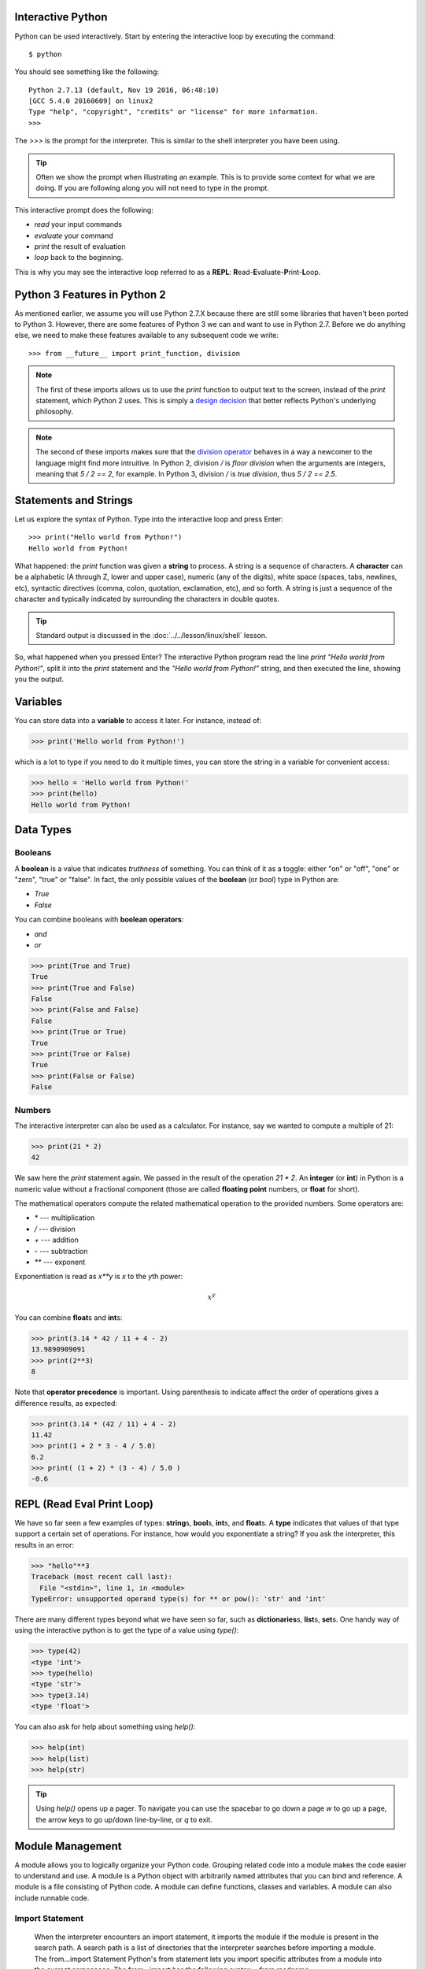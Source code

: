 

Interactive Python
------------------

Python can be used interactively.  Start by entering the interactive
loop by executing the command::

  $ python

You should see something like the following::

  Python 2.7.13 (default, Nov 19 2016, 06:48:10)
  [GCC 5.4.0 20160609] on linux2
  Type "help", "copyright", "credits" or "license" for more information.
  >>>
  
The `>>>` is the prompt for the interpreter. This is similar to the
shell interpreter you have been using.

.. tip::

   Often we show the prompt when illustrating an example. This is to
   provide some context for what we are doing. If you are following
   along you will not need to type in the prompt.

This interactive prompt does the following:

- *read* your input commands
- *evaluate* your command
- *print* the result of evaluation
- *loop* back to the beginning.

This is why you may see the interactive loop referred to as a
**REPL**: **R**\ead-**E**\valuate-**P**\rint-**L**\oop.

Python 3 Features in Python 2
-----------------------------

As mentioned earlier, we assume you will use Python 2.7.X because
there are still some libraries that haven't been ported to
Python 3. However, there are some features of Python 3 we can and want
to use in Python 2.7. Before we do anything else, we need to make
these features available to any subsequent code we write::

  >>> from __future__ import print_function, division

.. note::

   The first of these imports allows us to use the `print` function
   to output text to the screen, instead of the `print` statement,
   which Python 2 uses. This is simply a `design decision
   <https://www.python.org/dev/peps/pep-3105/>`_ that better reflects
   Python's underlying philosophy.

.. note::

   The second of these imports makes sure that the `division operator
   <https://www.python.org/dev/peps/pep-0238/>`_ behaves in a way a
   newcomer to the language might find more intruitive. In Python 2,
   division `/` is *floor division* when the arguments are integers,
   meaning that `5 / 2 == 2`, for example. In Python 3, division
   `/` is *true division*, thus `5 / 2 == 2.5`.

Statements and Strings
----------------------

Let us explore the syntax of Python.  Type into the interactive loop
and press Enter::

  >>> print("Hello world from Python!")
  Hello world from Python!

What happened: the `print` function was given a **string** to
process. A string is a sequence of characters.  A **character** can be
a alphabetic (A through Z, lower and upper case), numeric (any of the
digits), white space (spaces, tabs, newlines, etc), syntactic
directives (comma, colon, quotation, exclamation, etc), and so forth.
A string is just a sequence of the character and typically indicated
by surrounding the characters in double quotes.

.. tip::

   Standard output is discussed in the
   :doc:`../../lesson/linux/shell` lesson.

So, what happened when you pressed Enter?  The interactive Python
program read the line `print "Hello world from Python!"`, split it into
the `print` statement and the `"Hello world from Python!"` string, and
then executed the line, showing you the output.

Variables
---------

You can store data into a **variable** to access it later.
For instance, instead of:

.. code:: python

   >>> print('Hello world from Python!')

which is a lot to type if you need to do it multiple times, you can
store the string in a variable for convenient access:

.. code:: python

   >>> hello = 'Hello world from Python!'
   >>> print(hello)
   Hello world from Python!


Data Types
----------

Booleans
^^^^^^^^

A **boolean** is a value that indicates *truthness* of something.
You can think of it as a toggle: either "on" or "off", "one" or
"zero", "true" or "false".  In fact, the only possible values of the
**boolean** (or `bool`) type in Python are:

- `True`
- `False`

You can combine booleans with **boolean operators**:

- `and`
- `or`

.. code:: python

   >>> print(True and True)
   True
   >>> print(True and False)
   False
   >>> print(False and False)
   False
   >>> print(True or True)
   True
   >>> print(True or False)
   True
   >>> print(False or False)
   False

Numbers
^^^^^^^

The interactive interpreter can also be used as a calculator.
For instance, say we wanted to compute a multiple of 21:

.. code:: python

   >>> print(21 * 2)
   42

We saw here the `print` statement again. We passed in the result of
the operation `21 * 2`.  An **integer** (or **int**) in Python is a
numeric value without a fractional component (those are called
**floating point** numbers, or **float** for short).

The mathematical operators compute the related mathematical operation
to the provided numbers.  Some operators are:

- `*` --- multiplication
- `/` --- division
- `+` --- addition
- `-` --- subtraction
- `**` --- exponent

Exponentiation is read as `x**y` is `x` to the `y`\th power:

.. math::

   x^y

You can combine **float**\s and **int**\s:

.. code:: python

   >>> print(3.14 * 42 / 11 + 4 - 2)
   13.9890909091
   >>> print(2**3)
   8

Note that **operator precedence** is important.  Using parenthesis to
indicate affect the order of operations gives a difference results, as
expected:

.. code:: python

   >>> print(3.14 * (42 / 11) + 4 - 2)
   11.42
   >>> print(1 + 2 * 3 - 4 / 5.0)
   6.2
   >>> print( (1 + 2) * (3 - 4) / 5.0 )
   -0.6

REPL (Read Eval Print Loop)
----------------------------

We have so far seen a few examples of types: **string**\s, **bool**\s,
**int**\s, and **float**\s.  A **type** indicates that values of that
type support a certain set of operations. For instance, how would you
exponentiate a string? If you ask the interpreter, this results in an
error:

.. code:: python

   >>> "hello"**3
   Traceback (most recent call last):
     File "<stdin>", line 1, in <module>
   TypeError: unsupported operand type(s) for ** or pow(): 'str' and 'int'

There are many different types beyond what we have seen so far, such
as **dictionaries**\s, **list**\s, **set**\s. One handy way of using
the interactive python is to get the type of a value using `type()`:

.. code:: python

   >>> type(42)
   <type 'int'>
   >>> type(hello)
   <type 'str'>
   >>> type(3.14)
   <type 'float'>

You can also ask for help about something using `help()`:

.. code:: python

   >>> help(int)
   >>> help(list)
   >>> help(str)

.. tip::

   Using `help()` opens up a pager. To navigate you can use the
   spacebar to go down a page `w` to go up a page, the arrow keys to
   go up/down line-by-line, or `q` to exit.

Module Management
------------------
A module allows you to logically organize your Python code. Grouping
related code into a module makes the code easier to understand and use.
A module is a Python object with arbitrarily named attributes that you
can bind and reference. A module is a file consisting of Python code. A
module can define functions, classes and variables. A module can also
include runnable code.

Import Statement
^^^^^^^^^^^^^^^^
  When the interpreter encounters an import statement, it imports the
  module if the module is present in the search path. A search path is a
  list of directories that the interpreter searches before importing a
  module.
  The from...import Statement Python's from statement lets you import
  specific attributes from a module into the current namespace. The
  from...import has the following syntax − from modname:

import name1[, name2[, ... nameN]]

When the interpreter encounters an import statement, it imports the
module if the module is present in the search path. A search path is a
list of directories that the interpreter searches before importing a
module.

The from ... import Statement
^^^^^^^^^^^^^^^^^^^^^^^^^^^^^
Python's from statement lets you import specific attributes from a
module into the current namespace. The from ... import has the following
syntax::

::

    from module1 import name1[, name2[, ... nameN]]

Date Time in Python
-------------------
The datetime module supplies classes for manipulating dates and times in
both simple and complex ways. While date and time arithmetic is
supported, the focus of the implementation is on efficient attribute
extraction for output formatting and manipulation. For related
functionality, see also the time and calendar modules.

The import Statement You can use any Python source file as a module by
executing an import statement in some other Python source file.

.. code:: python

	>>>from datetime import datetime

This module offers a generic date/time string parser which is able to
parse most known formats to represent a date and/or time.

.. code:: python

    >>>from dateutil.parser import parse

pandas is an open source Python library for data analysis that needs to
be imported.

.. code:: python

    >>>import pandas as pd

Create a string variable with the class start time

.. code:: python

    >>>fall_start = '08-21-2017'
	
Convert the string to datetime format

.. code:: python

    >>>datetime.strptime(fall_start, '%m-%d-%Y')
    datetime.datetime(2017, 8, 21, 0, 0)
	
Creating a list of strings as dates

.. code:: python

    >>>class_dates = ['8/25/2017', '9/1/2017', '9/8/2017', '9/15/2017', '9/22/2017', '9/29/2017']
	
Convert Class\_dates strings into datetime format and save the list into
variable a

.. code:: python

    >>>a = [datetime.strptime(x, '%m/%d/%Y') for x in class_dates]
	
Use parse() to attempt to auto-convert common string formats. Parser
must be a string or character stream, not list.

.. code:: python

    >>>parse(fall_start)
    datetime.datetime(2017, 8, 21, 0, 0)

Use parse() on every element of the Class\_dates string.

.. code:: python

    >>>[parse(x) for x in class_dates] 
    [datetime.datetime(2017, 8, 25, 0, 0),
     datetime.datetime(2017, 9, 1, 0, 0),
     datetime.datetime(2017, 9, 8, 0, 0),
     datetime.datetime(2017, 9, 15, 0, 0),
     datetime.datetime(2017, 9, 22, 0, 0),
     datetime.datetime(2017, 9, 29, 0, 0)]	

Use parse, but designate that the day is first.

.. code:: python

    >>>parse (fall_start, dayfirst=True)
	datetime.datetime(2017, 8, 21, 0, 0)

Create a dataframe.A DataFrame is a tablular data structure comprised of
rows and columns, akin to a spreadsheet, database table. DataFrame as a
group of Series objects that share an index (the column names).

.. code:: python

    >>>import pandas as pd
    >>>data = {'class_dates': ['8/25/2017 18:47:05.069722', '9/1/2017 18:47:05.119994', 
                            '9/8/2017 18:47:05.178768', '9/15/2017 18:47:05.230071', 
                            '9/22/2017 18:47:05.230071', '9/29/2017 18:47:05.280592'], 
            'complete': [1, 0, 1, 1, 0, 1]} 
    >>>df = pd.DataFrame(data, columns = ['class_dates', 'complete'])
    >>>print(df)
	                 class_dates  complete
    0  8/25/2017 18:47:05.069722         1
    1   9/1/2017 18:47:05.119994         0
    2   9/8/2017 18:47:05.178768         1
    3  9/15/2017 18:47:05.230071         1
    4  9/22/2017 18:47:05.230071         0
    5  9/29/2017 18:47:05.280592         1

Convert df['date'] from string to datetime

.. code:: python

    >>>import pandas as pd
    >>>pd.to_datetime(df['class_dates'])
	0   2017-08-25 18:47:05.069722
    1   2017-09-01 18:47:05.119994
    2   2017-09-08 18:47:05.178768
    3   2017-09-15 18:47:05.230071
    4   2017-09-22 18:47:05.230071
    5   2017-09-29 18:47:05.280592
    Name: class_dates, dtype: datetime64[ns]

Control Statements
------------------

Comparision
^^^^^^^^^^^

Computer programs do not only execute instructions. Occasionally, a
choice needs to be made. Such as a choice is based on a
condition. Python has several conditional operators:


.. code:: python

    >   greater than
    <   smaller than
    ==  equals
    !=  is not

Conditions are always combined with variables. A program can make a
choice using the if keyword. For example:

.. code:: python

    >>> x = int(input("Guess x:"))
    >>> if x == 4:
    ...    print('You guessed correctly!')
    ...    <ENTER>

In this example, *You guessed correctly!* will only be printed if the
variable `x` equals to four (see table above). Python can also
execute multiple conditions using the `elif` and `else` keywords.

.. code:: python

    >>> x = int(input("Guess x:"))
    >>> if x == 4:
    ...     print('You guessed correctly!')
    ... elif abs(4 - x) == 1:
    ...     print('Wrong guess, but you are close!')
    ... else:
    ...     print('Wrong guess')
    ... <ENTER>

Iteration
^^^^^^^^^

To repeat code, the `for` keyword can be used. For example, to
display the numbers from 1 to 10, we could write something like this:

.. code:: python

    >>> for i in range(1, 11):
    ...    print('Hello!')

The second argument to `range`, *11*, is not inclusive, meaning that
the loop will only get to *10* before it finishes.  Python itself
starts counting from 0, so this code will also work:

.. code:: python

    >>> for i in range(0, 10):
    ...    print(i + 1)

In fact, the `range` function defaults to starting value of *0*, so the above is equivalent to:

.. code:: python

    >>> for i in range(10):
    ...	   print(i + 1)
	   
We can also nest loops inside each other:

.. code:: python

   >>> for i in range(0,10):
   ...     for j in range(0,10):
   ...         print(i,' ',j)
   ... <ENTER>

In this case we have two nested loops. The code will iterate over
the entire coordinate range (0,0) to (9,9)

Datatypes
---------

Lists
^^^^^

see: https://www.tutorialspoint.com/python/python_lists.htm

Lists in Python are ordered sequences of elements, where each element
can be accessed using a 0-based index.

To define a list, you simply list its elements between square brackest
`[]`:

.. code:: python

  >>> >>> names = ['Albert', 'Jane', 'Liz', 'John', 'Abby']
  >>> names[0] # access the first element of the list
  'Albert'
  >>> names[2] # access the third element of the list
  'Liz'

You can also use a negative index if you want to start counting
elements from the end of the list. Thus, the last element has index
*-1*, the second before last element has index *-2* and so on:

.. code:: python

  >>> names[-1] # access the last element of the list
  'Abby'
  >>> names[-2] # access the second last element of the list
  'John'

Python also allows you to take whole slices of the list by specifing a
beginning and end of the slice separated by a colon `:`:

.. code:: python

  >>> names[1:-1] # the middle elements, excluding first and last
  ['Jane', 'Liz', 'John']

As you can see from the example above, the starting index in the slice
is inclusive and the ending one, exclusive.

Python provides a variety of methods for manipulating the members of a
list.

You can add elements with `append`:

.. code:: python

  >>> names.append('Liz')
  >>> names
  ['Albert', 'Jane', 'Liz', 'John', 'Abby', 'Liz']

As you can see, the elements in a list need not be unique.

Merge two lists with `extend`:

.. code:: python

  >>> names.extend(['Lindsay', 'Connor'])
  >>> names
  ['Albert', 'Jane', 'Liz', 'John', 'Abby', 'Liz', 'Lindsay', 'Connor']

Find the index of the first occurrence of an element with `index`:

.. code:: python

  >>> names.index('Liz')
  2

Remove elements by value with `remove`:

.. code:: python

  >>> names.remove('Abby')
  >>> names
  ['Albert', 'Jane', 'Liz', 'John', 'Liz', 'Lindsay', 'Connor']

Remove elements by index with `pop`:

.. code:: python

  >>> names.pop(1)
  'Jane'
  >>> names
  ['Albert', 'Liz', 'John', 'Liz', 'Lindsay', 'Connor']

Notice that `pop` returns the element being removed, while
`remove` does not.

If you are familiar with stacks from other programming languages, you
can use `insert` and `pop`:

.. code:: python

  >>> names.insert(0, 'Lincoln')
  >>> names
  ['Lincoln', 'Albert', 'Liz', 'John', 'Liz', 'Lindsay', 'Connor']
  >>> names.pop()
  'Connor'
  >>> names
  ['Lincoln', 'Albert', 'Liz', 'John', 'Liz', 'Lindsay']

The Python documentation contains a `full list of list operations <>`_.

To go back to the `range` function you used earlier, it simply
creates a list of numbers:

.. code:: python

  >>> range(10)
  [0, 1, 2, 3, 4, 5, 6, 7, 8, 9]
  >>> range(2, 10, 2)
  [2, 4, 6, 8]
    
Sets
^^^^

Python lists can contain duplicates as you saw above:

.. code:: python

  >>> names = ['Albert', 'Jane', 'Liz', 'John', 'Abby', 'Liz']

When we don't want this to be the case, we can use a `set
<https://docs.python.org/2/library/stdtypes.html#set>`_:

.. code:: python

  >>> unique_names = set(names)
  >>> unique_names
  set(['Lincoln', 'John', 'Albert', 'Liz', 'Lindsay'])

Keep in mind that the *set* is an unordered collection of objects,
thus we can not access them by index:

.. code:: python

  >>> unique_names[0]
  Traceback (most recent call last):
    File "<stdin>", line 1, in <module>
    TypeError: 'set' object does not support indexing

However, we can convert a set to a list easily:

>>> unique_names = list(unique_names)
>>> unique_names
['Lincoln', 'John', 'Albert', 'Liz', 'Lindsay']
>>> unique_names[0]
'Lincoln'

Notice that in this case, the order of elements in the new list
matches the order in which the elements were displayed when we create
the set (we had `set(['Lincoln', 'John', 'Albert', 'Liz',
'Lindsay'])` and now we have `['Lincoln', 'John', 'Albert', 'Liz',
'Lindsay']`). You should not assume this is the case in general. That
is, don't make any assumptions about the order of elements in a set
when it is converted to any type of sequential data structure.

You can change a set's contents using the `add`, `remove` and
`update` methods which correspond to the `append`, `remove` and
`extend` methods in a list. In addition to these, *set* objects
support the operations you may be familiar with from mathematical
sets: *union*, *intersection*, *difference*, as well as operations to
check containment. You can read about this in the `Python
documentation for sets
<https://docs.python.org/2/library/stdtypes.html#set>`_.

Removal and Testing for Membership in Sets
^^^^^^^^^^^^^^^^^^^^^^^^^^^^^^^^^^^^^^^^^^

One important advantage of a *set* over a *list* is that **access to
elements is fast**. If you are familiar with different data structures
from a Computer Science class, the Python list is implemented by an
array, while the set is implemented by a hash table.

We will demonstrate this with an example. Let's say we have a list and
a set of the same number of elements (approximately 100 thousand):

.. code:: python

  >>> import sys, random, timeit
  >>> nums_set = set([random.randint(0, sys.maxint) for _ in range(10**5)])
  >>> nums_list = list(nums_set)
  >>> len(nums_set)
  100000

We will use the `timeit
<https://docs.python.org/2/library/timeit.html>`_ Python module to
time 100 operations that test for the existence of a member in either
the list or set:

.. code:: python

  >>> timeit.timeit('random.randint(0, sys.maxint) in nums', setup='import random; nums=%s' % str(nums_set), number=100)
  0.0004038810729980469
  >>> timeit.timeit('random.randint(0, sys.maxint) in nums', setup='import random; nums=%s' % str(nums_list), number=100)
  0.3980541229248047

The exact duration of the operations on your system will be different,
but the take away will be the same: searching for an element in a set
is orders of magnitude faster than in a list. This is important to
keep in mind when you work with large amounts of data.

Dictionaries
^^^^^^^^^^^^

One of the very important data structures in python is a dictionary
also referred to as *dict*.

A dictionary represents a key value store:

.. code:: python
	  
  >>> person = {'Name': 'Albert', 'Age': 100, 'Class': 'Scientist'}
  >>> print("person['Name']: ", person['Name'])
  person['Name']:  Albert
  >>> print("person['Age']: ", person['Age'])
  person['Age']:  100

You can delete elements with the following commands:

.. code:: python

  >>> del person['Name'] # remove entry with key 'Name'
  >>> person
  {'Age': 100, 'Class': 'Scientist'}
  >>> person.clear()     # remove all entries in dict
  >>> person
  {}
  >>> del person         # delete entire dictionary
  >>> person
  Traceback (most recent call last):
    File "<stdin>", line 1, in <module>
    NameError: name 'person' is not defined

You can iterate over a dict:

.. code:: python

  >>> person = {'Name': 'Albert', 'Age': 100, 'Class': 'Scientist'}
  >>> for item in person:
  ...   print(item, person[item])
  ...   <ENTER>
  Age 100
  Name Albert
  Class Scientist

Dictionary Keys and Values
^^^^^^^^^^^^^^^^^^^^^^^^^^

You can retrieve both the keys and values of a dictionary using the
`keys()` and `values()` methods of the dictionary, respectively:

.. code:: python
     
  >>> person.keys()
  ['Age', 'Name', 'Class']
  >>> person.values()
  [100, 'Albert', 'Scientist']

Both methods return lists. Notice, however, that the order in which
the elements appear in the returned lists (`Age`, `Name`,
`Class`) is different from the order in which we listed the elements
when we declared the dictionary initially (`Name`, `Age`,
`Class`). It is important to keep this in mind: **you can't make any
assumptions about the order in which the elements of a dictionary will
be returned by the `keys()` and `values()` methods**.

However, you can assume that if you call `keys()` and `values()`
in sequence, the order of elements will at least correspond in both
methods. In the above example `Age` corresponds to `100`, `Name`
to `'Albert`, and `Class` to `Scientist`, and you will observe
the same correspondence in general as long as **`keys()` and
`values()` are called one right after the other**.

Counting with Dictionaries
^^^^^^^^^^^^^^^^^^^^^^^^^^

One application of dictionaries that frequently comes up is counting
the elements in a sequence. For example, say we have a sequence of
coin flips:

.. code:: python
	  
  >>> import random
  >>> die_rolls = [random.choice(['heads', 'tails']) for _ in range(10)]
  >>> die_rolls
  ['heads', 'tails', 'heads', 'tails', 'heads', 'heads', 'tails', 'heads', 'heads', 'heads']

The actual list `die_rolls` will likely be different when you
execute this on your computer since the outcomes of the die rolls are
random.

To compute the probabilities of heads and tails, we could count how
many heads and tails we have in the list:

.. code:: python
	  
  >>> counts = {'heads': 0, 'tails': 0}
  >>> for outcome in coin_flips:
  ...   assert outcome in counts
  ...   counts[outcome] += 1
  ...   <ENTER>
  >>> print('Probability of heads: %.2f' % (counts['heads'] / len(coin_flips)))
  Probability of heads: 0.70
  >>> print('Probability of tails: %.2f' % (counts['tails'] / sum(counts.values())))
  Probability of tails: 0.30

In addition to how we use the dictionary `counts` to count the
elements of `coin_flips`, notice a couple things about this example:

#. We used the `assert outcome in counts` statement. The `assert`
   statement in Python allows you to easily insert debugging
   statements in your code to help you discover errors more
   quickly. `assert` statements are executed whenever the internal
   Python `__debug__` variable is set to `True`, which is always
   the case unless you start Python with the `-O` option which
   allows you to run *optimized* Python.

#. When we computed the probability of tails, we used the built-in
   `sum` function, which allowed us to quickly find the total number
   of coin flips. `sum` is one of many built-in function you can
   `read about here
   <https://docs.python.org/2/library/functions.html>`_.


Functions
---------

You can reuse code by putting it inside a function that you can call
in other parts of your programs. Functions are also a good way of
grouping code that logically belongs together in one coherent whole. A
function has a unique name in the program. Once you call a function, it
will execute its body which consists of one or more lines of code:

.. code:: python

    def check_triangle(a, b, c):
	return \
		a < b + c and a > abs(b - c) and \
		b < a + c and b > abs(a - c) and \
		c < a + b and c > abs(a - b)

    print(check_triangle(4, 5, 6))

The `def` keyword tells Python we are defining a function. As part
of the definition, we have the function name, `check_triangle`, and
the parameters of the function -- variables that will be populated
when the function is called.

We call the function with arguments `4`, `5` and `6`, which are
passed in order into the parameters `a`, `b` and `c`.  A
function can be called several times with varying parameters. There is
no limit to the number of function calls.

It is also possible to store the output of a function in a variable,
so it can be reused.

.. code:: python

   def check_triangle(a, b, c):
	return \
		a < b + c and a > abs(b - c) and \
		b < a + c and b > abs(a - c) and \
		c < a + b and c > abs(a - b)

   result = check_triangle(4, 5, 6)
   print(result)

.. _doc_python_intro_sec_classes:

Classes
-------

A class is an encapsulation of data and the processes that work on
them. The data is represented in member variables, and the processes
are defined in the methods of the class (methods are functions inside
the class). For example, let's see how to define a `Triangle` class:

.. code:: python

   class Triangle(object):

	def __init__(self, length, width, height, angle1, angle2, angle3):
		if not self._sides_ok(length, width, height):
			print('The sides of the triangle are invalid.')
		elif not self._angles_ok(angle1, angle2, angle3):
			print('The angles of the triangle are invalid.')

		self._length = length
		self._width = width
		self._height = height

		self._angle1 = angle1
		self._angle2 = angle2
		self._angle3 = angle3
		
	def _sides_ok(self, a, b, c):
		return \
			a < b + c and a > abs(b - c) and \
			b < a + c and b > abs(a - c) and \
			c < a + b and c > abs(a - b)

	def _angles_ok(self, a, b, c):
		return a + b + c == 180

   triangle = Triangle(4, 5, 6, 35, 65, 80)

Python has full Aobject-oriented programming (OOP) capabilities,
however we can not cover all of them in a quick tutorial, so please
refer to the `Python docs on classes and OOP
<https://docs.python.org/2.7/tutorial/classes.html>`_.

Database Access
---------------

see: https://www.tutorialspoint.com/python/python_database_access.htm

Modules
-------

Make sure you are no longer in the interactive interpreter.
If you are you can type `quit()` and press Enter to exit.

You can save your programs to files which the interpreter can then
execute.  This has the benefit of allowing you to track changes made
to your programs and sharing them with other people.

Start by opening a new file `hello.py` in the Python editor of your
choice. If you don't have a preferred editor, we recommend `PyCharm
<https://www.jetbrains.com/pycharm/>`_.

Now write this simple program and save it:

.. code:: python

  from __future__ import print_statement, division
  print("Hello world!")

As a check, make sure the file contains the expected contents on the
command line::

  $ cat hello.py
  from __future__ import print_statement, division
  print("Hello world!")

To execute your program pass the file as a parameter to the `python`
command::

  $ python hello.py
  Hello world!

Files in which Python code is stored are called **module**\s. You can
execute a Python module form the command line like you just did, or
you can import it in other Python code using the `import` statement.

Let's write a more involved Python program that will receive as input
the lengths of the three sides of a triangle, and will output whether
they define a valid triangle. A triangle is valid if the length of
each side is less than the sum of the lengths of the other two sides
and greater than the difference of the lengths of the other two sides.::

  """Usage: check_triangle.py [-h] LENGTH WIDTH HEIGHT

  Check if a triangle is valid.

  Arguments:
    LENGTH     The length of the triangle.
    WIDTH      The width of the traingle.
    HEIGHT     The height of the triangle.

  Options:
  -h --help
  """
  from __future__ import print_function, division
  from docopt import docopt

  if __name__ == '__main__':
	args = docopt(__doc__)
	a, b, c = int(args['LENGTH']), int(args['WIDTH']), int(args['HEIGHT'])
	valid_triangle = \
		a < b + c and a > abs(b - c) and \
		b < a + c and b > abs(a - c) and \
		c < a + b and c > abs(a - b)
	print('Triangle with sides %d, %d and %d is valid: %r' % (
		a, b, c, valid_triangle
	))

Assuming we save the program in a file called `check_triangle.py`,
we can run it like so::

  $ python check_triangle.py 4 5 6
  Triangle with sides 4, 5 and 6 is valid: True

Let break this down a bit.

#. We are importing the `print_function` and `division` modules
   from Python 3 like we did earlier in this tutorial. It's a good
   idea to always include these in your programs.
#. We've defined a boolean expression that tells us if the sides that
   were input define a valid triangle. The result of the expression is
   stored in the `valid_triangle` variable.  inside are true, and
   `False` otherwise.
#. We've used the backslash symbol `\` to format are code
   nicely. The backslash simply indicates that the current line is
   being continued on the next line.
#. When we run the program, we do the check `if __name__ ==
   '__main__'`. `__name__` is an internal Python variable that
   allows us to tell whether the current file is being run from the
   command line (value `__name__`), or is being imported by a module
   (the value will be the name of the module). Thus, with this
   statement we're just making sure the program is being run by the
   command line.
#. We are using the `docopt` module to handle command line
   arguments. The advantage of using this module is that it generates
   a usage help statement for the program and enforces command line
   arguments automatically. All of this is done by parsing the
   docstring at the top of the file.
#. In the `print` function, we are using `Python's string formatting
   capabilities
   <https://docs.python.org/2/library/string.html#format-string-syntax>`_
   to insert values into the string we are displaying.

Installing Libraries
--------------------

Often you may need functionality that is not present in Python's
standard library.  In this case you have two option:

- implement the features yourself
- use a third-party library that has the desired features.

Often you can find a previous implementation of what you need.
Since this is a common situation, there is a service supporting it:
the `Python Package Index`_ (or PyPi for short).


Our task here is to install the `autopep8`_ tool from PyPi.  This will
allow us to illustrate the use if virtual environments using the
`pyenv` or `virtualenv` command, and installing and uninstalling
PyPi packages using `pip`.

Using pip to Install Packages
-----------------------------

Let's now look at another important tool for Python development: the
Python Package Index, or PyPI for short.  PyPI provides a large set of
third-party python packages.  If you want to do something in python,
first check pypi, as odd are someone already ran into the problem and
created a package solving it.

In order to install package from PyPI, use the `pip` command.
We can search for PyPI for packages::

  $ pip search --trusted-host pypi.python.org autopep8 pylint

It appears that the top two results are what we want so install them::

  $ pip install --trusted-host pypi.python.org autopep8 pylint

This will cause `pip` to download the packages from PyPI, extract
them, check their dependencies and install those as needed, then
install the requested packages.

.. note:: You can skip '--trusted-host pypi.python.org' option if you have
          patched urllib3 on Python 2.7.9.


GUI
---

GUIZero
^^^^^^^

Install guizero with the following command:

::

    sudo pip3 install guizero

For a comprehensive tutorial on guizero, `click
here <https://lawsie.github.io/guizero/howto/>`__.

Kivy
^^^^

You can install Kivy on OSX as followes::

    brew install pkg-config sdl2 sdl2_image sdl2_ttf sdl2_mixer gstreamer
    pip install -U Cython
    pip install kivy
    pip install pygame

A hello world program for kivy is included in the cloudmesh.robot
repository. Which you can fine here

* https://github.com/cloudmesh/cloudmesh.robot/tree/master/projects/kivy

To run the program, please download it or execute it in
cloudmesh.robot as follows::

    cd cloudmesh.robot/projects/kivy
    python swim.py

To create stand alone packages with kivy, please see::

-  https://kivy.org/docs/guide/packaging-osx.html


          
.. _Virtual_Environments:

Formatting and Checking Python Code
-----------------------------------


First, get the bad code::

  $ wget --no-check-certificate http://git.io/pXqb -O bad_code_example.py

Examine the code::

  $ emacs bad_code_example.py

As you can see, this is very dense and hard to read.  Cleaning it up
by hand would be a time-consuming and error-prone process.  Luckily,
this is a common problem so there exist a couple packages to help in
this situation.

Using autopep8
--------------

We can now run the bad code through autopep8 to fix formatting
problems::

  $ autopep8 bad_code_example.py >code_example_autopep8.py

Let us look at the result.  This is considerably better than before.
It is easy to tell what the example1 and example2 functions are doing.

It is a good idea to develop a habit of using `autopep8` in your
python-development workflow.  For instance: use `autopep8` to check
a file, and if it passes, make any changes in place using the `-i`
flag::

  $ autopep8 file.py    # check output to see of passes
  $ autopep8 -i file.py # update in place

.. _Python Package Index: https://pypi.python.org/pypi

If you use pyCharm you have the ability to use a similar function
while p;ressing on `Inspect Code`. 

Further Learning
----------------

There is much more to python than what we have covered here:

- conditional expression (`if`, `if...then`,`if..elif..then`)
- function definition(`def`)
- class definition (`class`)
- function positional arguments and keyword arguments
- lambda expression
- iterators
- generators
- loops
- docopts
- humanize

Writing Python 3 Compatible Code
--------------------------------

To write python 2 and 3 compatib;e code we recommend that you take a
look at: http://python-future.org/compatible_idioms.html

Using Python on FutureSystems
-----------------------------

.. warning:: This is only important if you use Futuresystems resources.

In order to use Python you must log into your FutureSystems account.
Then at the shell prompt execute the following command::

  $ module load python

This will make the `python` and `virtualenv` commands available to
you.


.. tip::

   The details of what the `module load` command does are described
   in the future lesson :doc:`modules`.
   

Ecosystem
---------


pypi
^^^^

Link: `pypi <https://pypi.python.org/pypi>`_

The Python Package Index is a large repository of software for the
Python programming language containing a large number of packages
[link]. The nice think about pipy is that many packages can be
installed with the program 'pip'.

To do so you have to locate the <package_name> for example with the
search function in pypi and say on the commandline::

    pip install <package_name>

where pagage_name is the string name of the package. an example would
be the package called cloudmesh_client which you can install with::

   pip install cloudmesh_client

If all goes well the package will be installed.

Alternative Installations
^^^^^^^^^^^^^^^^^^^^^^^^^

The basic installation of python is provided by python.org. However
others claim to have alternative environments that allow you to
install python. This includes

* `Canopy <https://store.enthought.com/downloads/#default>`_
* `Anaconda <https://www.continuum.io/downloads>`_
* `IronPython <http://ironpython.net/>`_

Typically they include not only the python compiler but also several
useful packages. It is fine to use such environments for the class,
but it should be noted that in both cases not every python library may
be available for install in the given environment. For example if you
need to use cloudmesh client, it may not be available as conda or
Canopy package. This is also the case for many other cloud related and
useful python libraries. Hence, we do recommend that if you are new to
python to use the distribution form python.org, and use pip and
virtualenv.

Additionally some python version have platform specific libraries or
dependencies. For example coca libraries, .NET or other frameworks are
examples. For the assignments and the projects such platform dependent
libraries are not to be used.

If however you can write a platform independent code that works on
Linux, OSX and Windows while using the python.org version but develop
it with any of the other tools that is just fine. However it is up to
you to guarantee that this independence is maintained and
implemented. You do have to write requirements.txt files that will
install the necessary python libraries in a platform independent
fashion. The homework assignment PRG1 has even a requirement to do so.

In order to provide platform independence we have given in the class a
"minimal" python version that we have tested with hundreds of
students: python.org. If you use any other version, that is your
decision. Additionally some students not only use python.org but have
used iPython which is fine too. However this class is not only about
python, but also about how to have your code run on any platform. The
homework is designed so that you can identify a setup that works for
you.

However we have concerns if you for example wanted to use chameleon
cloud which we require you to access with cloudmesh. cloudmesh is not
available as conda, canopy, or other framework package. Cloudmesh
client is available form pypi which is standard and should be
supported by the frameworks. We have not tested cloudmesh on any other
python version then python.org which is the open source community
standard. None of the other versions are standard.

In fact we had students over the summer using canopy on their machines
and they got confused as they now had multiple python versions and did
not know how to switch between them and activate the correct
version. Certainly if you know how to do that, than feel free to use
canopy, and if you want to use canopy all this is up to you. However
the homework and project requires you to make your program portable to
python.org. If you know how to do that even if you use canopy,
anaconda, or any other python version that is fine. Graders will test
your programs on a python.org installation and not canpoy, anaconda,
ironpython while using virtualenv. It is obvious why. If you do not
know that answer you may want to think about that every time they test
a program they need to do a new virtualenv and run vanilla python in
it. If we were to run two instals in the same system, this will not
work as we do not know if one student will cause a side effect for
another. Thus we as instructors do not just have to look at your code
but code of hundreds of students with different setups. This is a non
scalable solution as every time we test out code from a student we
would have to wipe out the OS, install it new, install an new version
of whatever python you have elected, become familiar with that version
and so on and on. This is the reason why the open source community is
using python.org. We follow best practices. Using other versions is
not a community best practice, but may work for an individual.

We have however in regards to using other python version additional
bonus projects such as

* deploy run and document cloudmesh on ironpython
* deploy run and document cloudmesh on anaconde, develop script to
  generate a conda packge form github
* deploy run and document cloudmesh on canopy, develop script to
  generate a conda packge form github
* deploy run and document cloudmesh on ironpython
* other documentation that would be useful

.. _python-resources:

.. _autoenv_:

Autoenv: Directory-based Environments
^^^^^^^^^^^^^^^^^^^^^^^^^^^^^^^^^^^^^

.. warning:: We do not recommend that you use autoenv. Instead we
	     recommend that you use `pyenv`.

Link: `Autoenv <https://pypi.python.org/pypi/autoenv/0.2.0>`
	     
If a directory contains a `.env` file, it will automatically be executed
when you `cd` into it. It's easy to use and install.

This is useful for 

* auto-activating virtualenvs
* project-specific environment variables


To use it add the ENV you created with virtualenv into `.env` file
within your project directory::

   $ echo "source ~/ENV/bin/activate" > yourproject/.env
   $ echo "echo 'whoa'" > yourproject/.env
   $ cd project
   whoa


To install it on Mac OS X use Homebrew::

   $ brew install autoenv
   $ echo "source $(brew --prefix autoenv)/activate.sh" >> ~/.bash_profile


To install it using pip use::

   $ pip install autoenv
   $ echo "source `which activate.sh`" >> ~/.bashrc


To install it using git use::

   $ git clone git://github.com/kennethreitz/autoenv.git ~/.autoenv
   $ echo 'source ~/.autoenv/activate.sh' >> ~/.bashrc


Before sourcing activate.sh, you can set the following variables:

* `AUTOENV_AUTH_FILE`: Authorized env files, defaults to `~/.autoenv_authorized`
* `AUTOENV_ENV_FILENAME`: Name of the `.env` file, defaults to `.env`
* `AUTOENV_LOWER_FIRST`: Set this variable to flip the order of `.env` files executed


Autoenv overrides `cd`. If you already do this, invoke
`autoenv_init` within your custom `cd` after sourcing
`activate.sh`.

Autoenv can be disabled via `unset cd` if you experience I/O issues
   with certain file systems, particularly those that are FUSE-based
   (such as `smbnetfs`).


Resources
---------

If you are unfamiliar with programming in Python, we also refer you
to some of the numerous online resources. You may wish to start with
`Learn Python`_ or the book `Learn Python the Hard Way`_. Other
options include `Tutorials Point`_ or `Code Academy`_, and the Python wiki page
contains a long list of `references for learning`_ as well.
Additional resources include:

* https://virtualenvwrapper.readthedocs.io
* https://github.com/yyuu/pyenv
* https://amaral.northwestern.edu/resources/guides/pyenv-tutorial
* https://godjango.com/96-django-and-python-3-how-to-setup-pyenv-for-multiple-pythons/
* https://www.accelebrate.com/blog/the-many-faces-of-python-and-how-to-manage-them/
* http://ivory.idyll.org/articles/advanced-swc/
* http://python.net/~goodger/projects/pycon/2007/idiomatic/handout.html
* http://www.youtube.com/watch?v=0vJJlVBVTFg
* http://www.korokithakis.net/tutorials/python/
* http://www.afterhoursprogramming.com/tutorial/Python/Introduction/
* http://www.greenteapress.com/thinkpython/thinkCSpy.pdf


A very long list of useful information are also available from

* https://github.com/vinta/awesome-python
* https://github.com/rasbt/python_reference

This list may be useful as it also contains links to data
visualization and manipulation libraries, and AI tools and libraries.
Please note that for this class you can reuse such libraries if not
otherwise stated.

.. _Code Academy: http://www.codecademy.com/en/tracks/python
.. _Python documentation site: https://docs.python.org/2.7/
.. _list of introductory books: https://wiki.python.org/moin/IntroductoryBooks
.. _Python Module index: https://docs.python.org/2/py-modindex.html
.. _StackOverflow python tags: http://stackoverflow.com/questions/tagged/python
.. _searching Google: https://www.google.com/?gws_rd=ssl#q=python+how+to
.. _PyCharm IDE: https://www.jetbrains.com/pycharm/
.. _Learn Python the Hard Way: http://learnpythonthehardway.org/book/
.. _Tutorials Point: http://www.tutorialspoint.com/python/
.. _references for learning: https://wiki.python.org/moin/BeginnersGuide/Programmers
.. _Learn Python: https://www.learnpython.org



Jupyter Notebook Tutorials
--------------------------

A Short Introduction to Jupyter Notebooks and NumPy 
To view the notebook, open this link in a background tab <https://nbviewer.jupyter.org/>
and copy and paste the following link in the URL input area
<https://cloudmesh.github.io/classes/lesson/prg/Jupyter-NumPy-tutorial-I523-F2017.ipynb>
Then hit Go!


.. _lab-python-1:
.. _lab-python-2:

.. _e-python:

Exercises
---------

EPython.1:
    Write a python program called `iterate.py` that
    accepts an integer n from the command line.  Pass this integer to
    a function called `iterate`.

    The `iterate` function should then iterate from 1 to n.  If the
    ith number is a multiple of three, print "multiple of 3", if a
    multiple of 5 print "multiple of 5", if a multiple of both print
    "multiple of 3 and 5", else print the value.


EPython.2:
    #. Create a pyenv or virtualenv `~/ENV`
    #. Modify your `~/.bashrc` shell file to activate your environment
       upon login.
    #. Install the `docopt` python package using `pip`
    #. Write a program that uses `docopt` to define a commandline
       program. Hint: modify the iterate program.
    #. Demonstrate the program works and submit the code and output.

